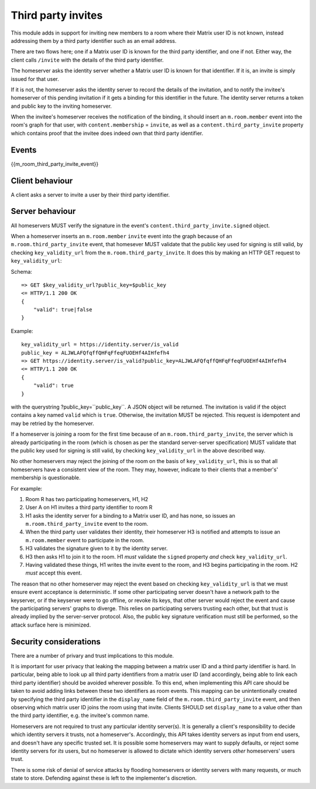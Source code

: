 Third party invites
===================

.. _module:third_party_invites:

This module adds in support for inviting new members to a room where their
Matrix user ID is not known, instead addressing them by a third party identifier
such as an email address.

There are two flows here; one if a Matrix user ID is known for the third party
identifier, and one if not. Either way, the client calls ``/invite`` with the
details of the third party identifier.

The homeserver asks the identity server whether a Matrix user ID is known for
that identifier. If it is, an invite is simply issued for that user.

If it is not, the homeserver asks the identity server to record the details of
the invitation, and to notify the invitee's homeserver of this pending invitation if it gets
a binding for this identifier in the future. The identity server returns a token
and public key to the inviting homeserver.

When the invitee's homeserver receives the notification of the binding, it
should insert an ``m.room.member`` event into the room's graph for that user,
with ``content.membership`` = ``invite``, as well as a
``content.third_party_invite`` property which contains proof that the invitee
does indeed own that third party identifier.

Events
------

{{m_room_third_party_invite_event}}

Client behaviour
----------------

A client asks a server to invite a user by their third party identifier.

Server behaviour
----------------

All homeservers MUST verify the signature in the event's
``content.third_party_invite.signed`` object.

When a homeserver inserts an ``m.room.member`` ``invite`` event into the graph
because of an ``m.room.third_party_invite`` event,
that homesever MUST validate that the public
key used for signing is still valid, by checking ``key_validity_url`` from the ``m.room.third_party_invite``. It does
this by making an HTTP GET request to ``key_validity_url``:

.. TODO: Link to identity server spec when it exists

Schema::

    => GET $key_validity_url?public_key=$public_key
    <= HTTP/1.1 200 OK
    {
        "valid": true|false
    }


Example::

    key_validity_url = https://identity.server/is_valid
    public_key = ALJWLAFQfqffQHFqFfeqFUOEHf4AIHfefh4
    => GET https://identity.server/is_valid?public_key=ALJWLAFQfqffQHFqFfeqFUOEHf4AIHfefh4
    <= HTTP/1.1 200 OK
    {
        "valid": true
    }

with the querystring
?public_key=``public_key``. A JSON object will be returned.
The invitation is valid if the object contains a key named ``valid`` which is
``true``. Otherwise, the invitation MUST be rejected. This request is
idempotent and may be retried by the homeserver.

If a homeserver is joining a room for the first time because of an
``m.room.third_party_invite``, the server which is already participating in the
room (which is chosen as per the standard server-server specification) MUST
validate that the public key used for signing is still valid, by checking
``key_validity_url`` in the above described way.

No other homeservers may reject the joining of the room on the basis of
``key_validity_url``, this is so that all homeservers have a consistent view of
the room. They may, however, indicate to their clients that a member's'
membership is questionable.

For example:

#. Room R has two participating homeservers, H1, H2

#. User A on H1 invites a third party identifier to room R

#. H1 asks the identity server for a binding to a Matrix user ID, and has none,
   so issues an ``m.room.third_party_invite`` event to the room.

#. When the third party user validates their identity, their homeserver H3
   is notified and attempts to issue an ``m.room.member`` event to participate
   in the room.

#. H3 validates the signature given to it by the identity server.

#. H3 then asks H1 to join it to the room. H1 *must* validate the ``signed``
   property *and* check ``key_validity_url``.

#. Having validated these things, H1 writes the invite event to the room, and H3
   begins participating in the room. H2 *must* accept this event.

The reason that no other homeserver may reject the event based on checking
``key_validity_url`` is that we must ensure event acceptance is deterministic.
If some other participating server doesn't have a network path to the keyserver,
or if the keyserver were to go offline, or revoke its keys, that other server
would reject the event and cause the participating servers' graphs to diverge.
This relies on participating servers trusting each other, but that trust is
already implied by the server-server protocol. Also, the public key signature
verification must still be performed, so the attack surface here is minimized.

Security considerations
-----------------------

There are a number of privary and trust implications to this module.

It is important for user privacy that leaking the mapping between a matrix user
ID and a third party identifier is hard. In particular, being able to look up
all third party identifiers from a matrix user ID (and accordingly, being able
to link each third party identifier) should be avoided wherever possible.
To this end, when implementing this API care should be taken to avoid
adding links between these two identifiers as room events. This mapping can be
unintentionally created by specifying the third party identifier in the
``display_name`` field of the ``m.room.third_party_invite`` event, and then
observing which matrix user ID joins the room using that invite. Clients SHOULD
set ``display_name`` to a value other than the third party identifier, e.g. the
invitee's common name.

Homeservers are not required to trust any particular identity server(s). It is
generally a client's responsibility to decide which identity servers it trusts,
not a homeserver's. Accordingly, this API takes identity servers as input from
end users, and doesn't have any specific trusted set. It is possible some
homeservers may want to supply defaults, or reject some identity servers for
*its* users, but no homeserver is allowed to dictate which identity servers
*other* homeservers' users trust.

There is some risk of denial of service attacks by flooding homeservers or
identity servers with many requests, or much state to store. Defending against
these is left to the implementer's discretion.

